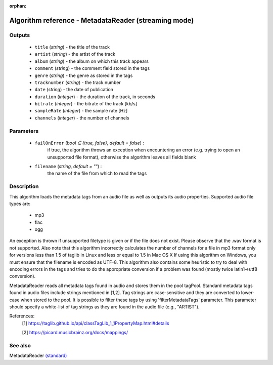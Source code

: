 :orphan:

Algorithm reference - MetadataReader (streaming mode)
=====================================================

Outputs
-------

 - ``title`` (*string*) - the title of the track
 - ``artist`` (*string*) - the artist of the track
 - ``album`` (*string*) - the album on which this track appears
 - ``comment`` (*string*) - the comment field stored in the tags
 - ``genre`` (*string*) - the genre as stored in the tags
 - ``tracknumber`` (*string*) - the track number
 - ``date`` (*string*) - the date of publication
 - ``duration`` (*integer*) - the duration of the track, in seconds
 - ``bitrate`` (*integer*) - the bitrate of the track [kb/s]
 - ``sampleRate`` (*integer*) - the sample rate [Hz]
 - ``channels`` (*integer*) - the number of channels

Parameters
----------

 - ``failOnError`` (*bool ∈ {true, false}, default = false*) :
     if true, the algorithm throws an exception when encountering an error (e.g. trying to open an unsupported file format), otherwise the algorithm leaves all fields blank
 - ``filename`` (*string, default = ""*) :
     the name of the file from which to read the tags

Description
-----------

This algorithm loads the metadata tags from an audio file as well as outputs its audio properties. Supported audio file types are:

  - mp3
  - flac
  - ogg

An exception is thrown if unsupported filetype is given or if the file does not exist.
Please observe that the .wav format is not supported. Also note that this algorithm incorrectly calculates the number of channels for a file in mp3 format only for versions less than 1.5 of taglib in Linux and less or equal to 1.5 in Mac OS X
If using this algorithm on Windows, you must ensure that the filename is encoded as UTF-8.
This algorithm also contains some heuristic to try to deal with encoding errors in the tags and tries to do the appropriate conversion if a problem was found (mostly twice latin1->utf8 conversion).

MetadataReader reads all metadata tags found in audio and stores them in the pool tagPool. Standard metadata tags found in audio files include strings mentioned in [1,2]. Tag strings are case-sensitive and they are converted to lower-case when stored to the pool. It is possible to filter these tags by using 'filterMetadataTags' parameter. This parameter should specify a white-list of tag strings as they are found in the audio file (e.g., "ARTIST").


References:
  [1] https://taglib.github.io/api/classTagLib_1_1PropertyMap.html#details

  [2] https://picard.musicbrainz.org/docs/mappings/


See also
--------

MetadataReader `(standard) <std_MetadataReader.html>`__